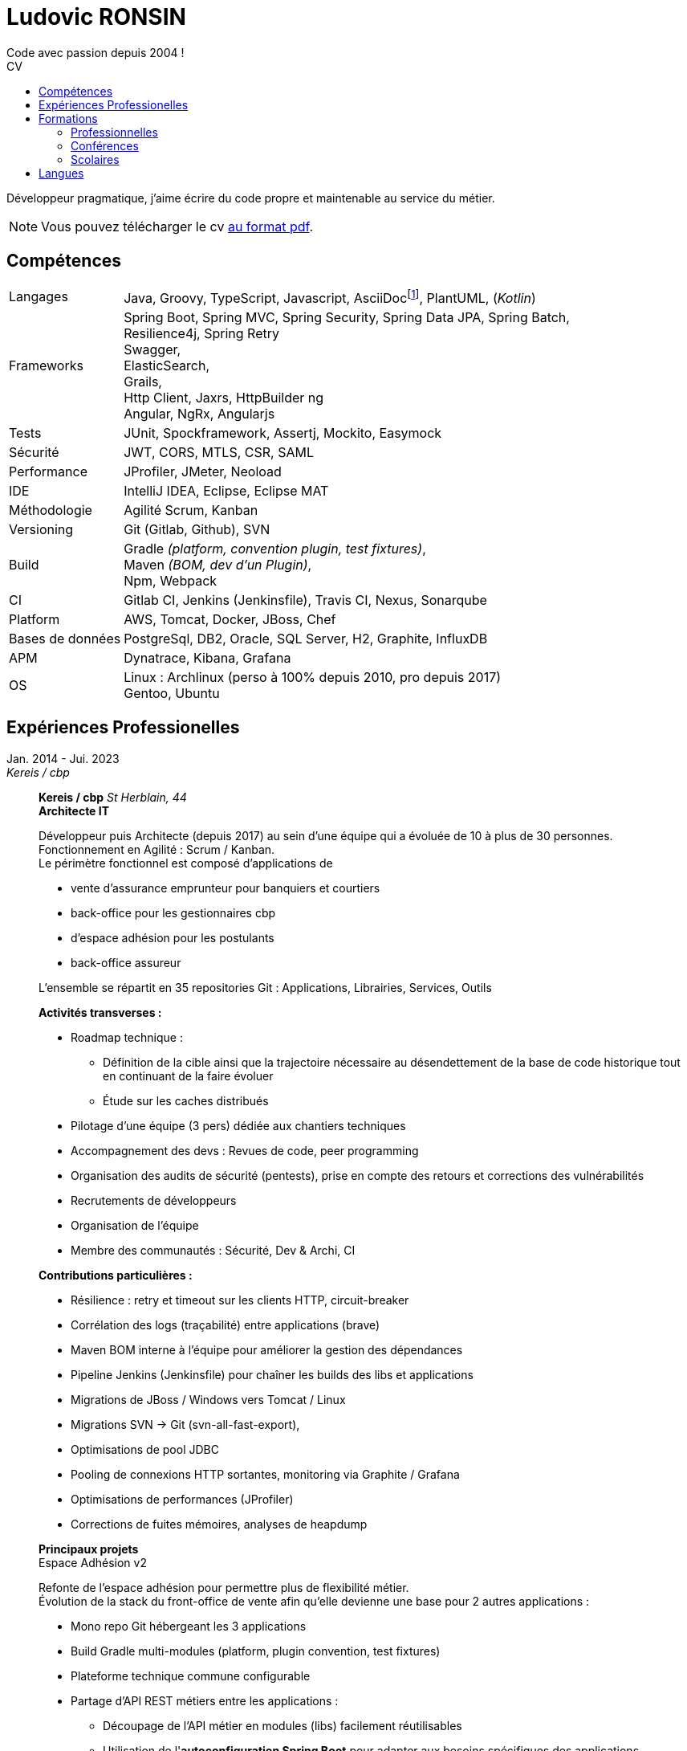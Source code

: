:title: Ludovic RONSIN
:description: CV de Ludovic RONSIN, développeur depuis 2004
:lang: fr
:keywords: Ludovic RONSIN, CV

:doctype: article
:docinfo:
:icons: font

:last-update-label: Dernière modification

:toc: left
ifdef::backend-pdf[]
:toc: preamble
endif::[]
:toc-title: CV
:toclevels: 2

:stylesheet: theme/html-theme.css

:pdf-themesdir: theme
:pdf-theme: pdf-theme.yml

// Custom attributes
:dd-labelwidth: 18%
:dd-itemwidth: 82%

:asciidoc-link: https://asciidoctor.org[AsciiDoc^]
:git-remote-link: https://github.com/zeludo/zeludo.github.io[Github^]
:html-link: https://zeludo.github.io[en ligne]
:pdf-link: link:CV_Ludovic_RONSIN.pdf[au format pdf^]

= Ludovic RONSIN
Code avec passion depuis 2004 !

Développeur pragmatique, j'aime écrire du code propre et maintenable au service du métier.

ifdef::backend-pdf[]
NOTE: Vous pouvez consulter ce CV {html-link} dans une version à jour !
endif::[]

ifdef::backend-html5[]
NOTE: Vous pouvez télécharger le cv {pdf-link}.
endif::[]


== Compétences

[horizontal.skills,labelwidth={dd-labelwidth},itemwidth={dd-itemwidth}]
Langages        :: Java, Groovy, TypeScript, Javascript,
                   AsciiDocfootnote:asciidoc[Ce CV est écrit en {asciidoc-link} :)
                   Les sources sont consultables sur {git-remote-link}],
                   PlantUML, (_Kotlin_)
Frameworks      :: Spring Boot, Spring MVC, Spring Security, Spring Data JPA, Spring Batch, +
                   Resilience4j, Spring Retry +
                   Swagger, +
                   ElasticSearch, +
                   Grails, +
                   Http Client, Jaxrs, HttpBuilder ng +
                   Angular, NgRx, Angularjs
Tests           :: JUnit, Spockframework, Assertj, Mockito, Easymock
Sécurité        :: JWT, CORS, MTLS, CSR, SAML
Performance     :: JProfiler, JMeter, Neoload
IDE             :: IntelliJ IDEA, Eclipse, Eclipse MAT
Méthodologie    :: Agilité Scrum, Kanban
Versioning      :: Git (Gitlab, Github), SVN
Build           :: Gradle _(platform, convention plugin, test fixtures)_, +
                   Maven _(BOM, dev d'un Plugin)_, +
                   Npm, Webpack
CI              :: Gitlab CI,
                   Jenkins (Jenkinsfile),
                   Travis CI, Nexus, Sonarqube
Platform        :: AWS, Tomcat, Docker, JBoss, Chef
Bases de données:: PostgreSql, DB2, Oracle, SQL Server, H2, Graphite, InfluxDB
APM             :: Dynatrace, Kibana, Grafana
OS              :: Linux : Archlinux (perso à 100% depuis 2010, pro depuis 2017) +
                           Gentoo, Ubuntu

<<<
== Expériences Professionelles

// [horizontal,labelwidth={dd-labelwidth},itemwidth={dd-itemwidth}]
Jan. 2014 - Jui. 2023::
[.entreprise]_Kereis / cbp_::
+
[[sectiontest]]
****
[.client]*Kereis / cbp*
[.lieu]_St Herblain, 44_ +
[.poste]*Architecte IT*

Développeur puis Architecte (depuis 2017) au sein d'une équipe qui a évoluée de 10 à plus de 30 personnes. +
Fonctionnement en Agilité : Scrum / Kanban. +
Le périmètre fonctionnel est composé d'applications de

    * vente d'assurance emprunteur pour banquiers et courtiers
    * back-office pour les gestionnaires cbp
    * d'espace adhésion pour les postulants
    * back-office assureur

L'ensemble se répartit en 35 repositories Git : Applications, Librairies, Services, Outils


.*Activités transverses :*
--
    * Roadmap technique :
    ** Définition de la cible ainsi que la trajectoire nécessaire au désendettement de la base de code historique tout en continuant de la faire évoluer
    ** Étude sur les caches distribués
    * Pilotage d'une équipe (3 pers) dédiée aux chantiers techniques
    * Accompagnement des devs : Revues de code, peer programming
    * Organisation des audits de sécurité (pentests), prise en compte des retours et corrections des vulnérabilités
    * Recrutements de développeurs
    * Organisation de l'équipe
    * Membre des communautés : Sécurité, Dev & Archi, CI
--


.*Contributions particulières :*
--
    * Résilience : retry et timeout sur les clients HTTP, circuit-breaker
    * Corrélation des logs (traçabilité) entre applications (brave)
    * Maven BOM interne à l'équipe pour améliorer la gestion des dépendances
    * Pipeline Jenkins (Jenkinsfile) pour chaîner les builds des libs et applications
    * Migrations de JBoss / Windows vers Tomcat / Linux
    * Migrations SVN -> Git (svn-all-fast-export),
    * Optimisations de pool JDBC
    * Pooling de connexions HTTP sortantes, monitoring via Graphite / Grafana
    * Optimisations de performances (JProfiler)
    * Corrections de fuites mémoires, analyses de heapdump
--


.*Principaux projets*
--

.Espace Adhésion v2
**********
Refonte de l'espace adhésion pour permettre plus de flexibilité métier. +
Évolution de la stack du front-office de vente afin qu'elle devienne une base pour 2 autres applications :

    * Mono repo Git hébergeant les 3 applications
    * Build Gradle multi-modules (platform, plugin convention, test fixtures)
    * Plateforme technique commune configurable
    * Partage d'API REST métiers entre les applications :
    ** Découpage de l'API métier en modules (libs) facilement réutilisables
    ** Utilisation de l'*autoconfiguration Spring Boot* pour adapter aux besoins spécifiques des applications
    ** Définition des services exposés et de leurs habilitations par application

[horizontal.tech,labelwidth={dd-labelwidth},itemwidth={dd-itemwidth}]
Env. technique :::
Groovy, Java, Spring Boot, Gradle, Swagger (Springfox), Asciidoc, Spockframework, Quartz Scheduler
**********


.Sésame v5
**********
Application de vente d'assurance emprunteur destinée à des conseillers bancaires / courtiers. +
API pour l'intégration avec les partenaires (CRM, comparateurs internets, ...) +

*Backend* : API REST en Spring Boot

    * API interne métier, qui masque la complexité du modèle métier legacy
    * API à destination des partenaires
    * Documentation HTML de l'api générée et exposée par l'application
    * Annotations customs de validation, gestion des habilitations
    * Sécurité :
    ** CORS, Content Security Policy
    ** Validation stricte des entrées, nettoyage AntiSamy
    * Réflexion sur l'UX
    * Accompagnement des partenaires
    * Définition de stratégies de migration

*Frontend* : Angular, Store NgRx (*programmation réactive*)


[horizontal.tech,labelwidth={dd-labelwidth},itemwidth={dd-itemwidth}]
Env. technique :::
* Groovy, Java, Spring Boot (Actuator), Spring Security, Hibernate, Gradle, ehcache, Swagger (Springfox), Asciidoc, Spockframework
* DB2, H2, ElasticSearch
* TypeScript, Angular, NgRx, Karma, Jasmine, Npm
**********


.Edition
**********
API de génération de documents PDF.

* Conversion HTML en PDF
* Tag customs pour permettre ue meilleure réusabilité des JSP

[horizontal.tech,labelwidth={dd-labelwidth},itemwidth={dd-itemwidth}]
Env. technique :::
Java, Spring MVC, JSP, Flyingsaucer, Jetty, AWS
**********


.Espace Adhésion / Questionnaire de Santé
**********
Espace à destination des postulants, leur permettant de remplir leur questionnaire de santé et signer numériquement (Docaposte) leurs documents d'adhésion. +
Les applications sont composées de backend et frontend qui communiquent en REST.

* Sécurité :
** Appel de services REST avec authentification MTLS
** Pull Request sur la lib grails spring security pour corriger une faille sur la gestion des tokens JWT
** hébergement HADS pour les données médicales
* Planification de tâches : Relances postulants, Rattrapage des erreurs / indisponibilités des services externes.
* Programmation paralléle
* Envoi de SMS

[horizontal.tech,labelwidth={dd-labelwidth},itemwidth={dd-itemwidth}]
Env. technique :::
* Groovy, Grails, Gorm, Gpars, Spring Security Rest, JWT, Liquibase, HttpBuilder, Spockframework, Quartz Scheduler
* Javascript, Angularjs, Grunt, Bower, Karma, Jasmine, Npm
* PostgreSql, H2
* AWS / Clever Cloud, Travis CI
**********


.Portail partenaire
**********
Portail de connexion aux applications pour les partenaires. +

* Ajout de la possibilité de se connecter en *SAML 2*.
* Gestion de l'authentification et routage des flux aux applications

[horizontal.tech,labelwidth={dd-labelwidth},itemwidth={dd-itemwidth}]
Env. technique :::
Java, Spring Security SAML, Apache Camel, Shibboleth IdP
**********


.Gestion des commissions
**********
Batches comptables de calcul des commissions

* Optimisation de batches
* Mise en place de files de messages MQ Series consommées en JMS

[horizontal.tech,labelwidth={dd-labelwidth},itemwidth={dd-itemwidth}]
Env. technique ::: Java, Spring Batch, Spring JMS, MQ Series
**********

--
****

Fév. 2010 - Jan 2014::
[.entreprise]_SQLI_::
+
****
[.client]*Cbp*
[.lieu]_St Herblain, 44_ +
[.poste]*Ingénieur de conception et développement*

.Tarification
**********

* Refonte du moteur de tarification de manière modulaire et extensible, afin de simplifier l'intégration de nouveaux produits.
* Migrations des anciens produits
* Import de grille de tarif par fichier MS Excel
* Tests end to end

[horizontal.tech, labelwidth={dd-labelwidth},itemwidth={dd-itemwidth}]
Env. technique ::: Java, Spring, Hibernate, Apache POI, Junit, AssertJ
**********

.Sésame v4
**********

Intégration d'un nouveau distributeur sur le front-office de vente d'assurance emprunteur.

[horizontal.tech,labelwidth={dd-labelwidth},itemwidth={dd-itemwidth}]
Env. technique ::: Java, Spring, GWT
**********


.Clavis
**********
Module SSO pour authentification des partenaires basé sur Atlassian Crowd :

* Filtre de servlet de validation de l'authentification
* Mire de login
* Application d'administration des comptes

[horizontal.tech,labelwidth={dd-labelwidth},itemwidth={dd-itemwidth}]
Env. technique ::: Java, Spring, GWT, Atlassian Crowd, Fitnesse
**********

****


Jui. 2009 - Fév. 2010::
[.entreprise]_SQLI_::
+
****
[horizontal,labelwidth={dd-labelwidth},itemwidth={dd-itemwidth}]
[.client]*Satori*
[.lieu]_Couëron, 44_ +
[.poste]*Ingénieur de conception et développement .Net*

Projet en régie. Équipe de 8 personnes. +
Corrections d'anomalies et réalisation d'évolutions sur une solution complète de gestion de billetterie et boutique :
Programmation,
vente (caisse, web, bornes tactiles),
édition de billets (papier, numérique),
gestion client,
contrôle d'accès, ...

* Chiffrages
* Spécifications fonctionnelles
* Conceptions techniques
* Développements
* Tests

[horizontal.tech, labelwidth={dd-labelwidth},itemwidth={dd-itemwidth}]
Env. technique:::
*.Net 3.5* : C#, WCF, WinForm, ASP.NET, Compact Framework, Web Services +
IIS 6, SQL Server 2005, Team Foundation Server, Visual Studio 2005 Team System
****

Mars 2008 - Juin 2009::
[.entreprise]_SQLI_::
+
****
[.client]*Civitas (Cegid)*
[.lieu]_Nantes, 44_ +
[.poste]*+Ingénieur de conception et développement J2EE+* +

Projet en régie. Équipe de 5 à 15 personnes.

Développement de nouvelles fonctionnalités et intégration à l’existant sur une application web de gestion financière pour les collectivités locales et les établissements publics.

* Chiffrages
* Spécifications fonctionnelles
* Mise en place de process techniques
* Conception technique
* Développements
* Modification du Framework Civitas et formation des développeurs

[horizontal.tech, labelwidth={dd-labelwidth},itemwidth={dd-itemwidth}]
Env. technique:::
Java EE 6, Hibernate, JUnit, DBUnit, Oracle 10, Eclipse
****

Déc. 2006 - Mars 2008::
[.entreprise]_SQLI_::
+
****
[.client]*Satori*
[.lieu]_Couëron, 44_ +
[.poste]*Ingénieur de conception et développement .Net*

Projet au forfait. Équipe de 10 à 15 personnes. +
Corrections d'anomalies et réalisation d'évolutions sur une solution complète de gestion de billetterie et boutique :
Programmation,
vente (caisse, web, bornes tactiles),
édition de billets (papier, numérique),
gestion client,
contrôle d'accès, ...

* Définition d'exigences
* Chiffrages
* Spécifications fonctionnelles
* Conceptions techniques
* Développements
* Tests

[horizontal.tech, labelwidth={dd-labelwidth},itemwidth={dd-itemwidth}]
Env. technique:::
* .Net 2.0 : C#2.0, WinForm, ASP.NET, Compact Framework, Web Services +
* IIS 6 SQL Server 2005, Team Foundation Server, Visual Studio 2005 Team System

****

Sept. 2005 - Nov. 2006::
[.entreprise]*dixip*::
+
****
[.client]*MDPH 56*
[.lieu]_Hennebont (56)_ +
[.poste]*Ingénieur de conception et  développement* +

Conception, réalisation d'un système sécurisé de partage d'informations entre des logiciels hétérogènes existants (EAI).
Architecture flexible et évolutive (plugins).
Le système permet la mise en commun de données provenant de différentes structures publiques d'accompagnement de personnes handicapées.
Les données recueillies constituent un dossier qui permet de faciliter l'évaluation des besoins matériels et financiers de la personne.

* Spécifications techniques
* Responsable technique des développements (2 développeurs)
* Développements : Protocole de communication client/serveur, Serveur (Service Windows + Interface de contrôle et paramétrage)
* Fonction SQL de recherche de noms en phonétique (_soundex_)
* Formation d'un développeur Access à la programmation Objet

[horizontal.tech, labelwidth={dd-labelwidth},itemwidth={dd-itemwidth}]
Env. technique:::
.Net 2.0 : C#2.0, WinForms, Custom Controls, TCP, Services Windows, Remoting, Serialization, Data Set, API Windows +
SQL Server 2000, Visual Studio 2005, *SSL* 3 (AES 256), *Hash MD5*, XML

****

Mar. 2005 - Sept. 2005::
[.entreprise]_dixip_::
+
****
[.client]*dixip*
[.lieu]_Lorient (56)_ +
[.poste]*Analyste programmeur / Formateur* +

* Conception et Réalisation d'applications mobiles sur Smartphones et PDA
* Développement d’applications Web

[horizontal.tech, labelwidth={dd-labelwidth},itemwidth={dd-itemwidth}]
Env. technique:::
* Java J2ME : J2ME Polish, Bluetooth, HTTP, *AES*, MD5 +
* 1.NET CF 2.0 : C#, *Bluetooth* +
* Java J2EE, Struts, Hibernate, MySQL

****


Fév. 2005::
[.entreprise]_dixip_::
+
****
[.client]*Groupement Informatique du Crédit Mutuel*
[.lieu]_Brest (29)_ +
[.poste]*Ingénieur de conception et  développement*

Application de consultation d’informations bancaires sur Smartphone.

* Conception et réalisation
* Livraison du code source
* Formation de 4 développeurs à la plateforme et outils utilisés (3 jours en régie)

[horizontal.tech, labelwidth={dd-labelwidth},itemwidth={dd-itemwidth}]
Env. technique:::
Java J2ME sous NetBean, HTTPS, J2ME Polish (GUI)

****


Oct. 2004 - Jan. 2005::
[.entreprise]_dixip_::
+
****
[.client]*Logisyst56*
[.lieu]_Éditeur de logiciel, Hennebont (56)_ +
[.poste]*Analyste programmeur / Formateur* +

Maintenance et évolution d’un logiciel de gestion d’un magasin de matériel médical.

* Modifications fonctionnelles et corrections de    bugs
* Installation chez le client
* Formation d'utilisateurs
* Hotline

[horizontal.tech, labelwidth={dd-labelwidth},itemwidth={dd-itemwidth}]
Env. technique:::
VBA Access 2003 (Interface), SQL Server 2000

****


== Formations

=== Professionnelles

[horizontal.formations, labelwidth={dd-labelwidth},itemwidth={dd-itemwidth}]
2020 :: Advanced Architecting on AWS _(3j)_
2019 :: Angular / TypeScript / RxJS _(5j)_
        Architecting on AWS _(3j)_
2018 :: Domain Driven Design - Cyrille Martraire _(3j)_
2017 :: Machine learning*, cours du soir ML Week _(20h)_
2016 :: Git _(3j)_
2015 :: Linux _(2j)_
2014 :: Développement java _(3j)_ +
        HTML + CSS _(2j)_ +
2010 :: Spring + JPA _(4j)_

=== Conférences

[horizontal.formations, labelwidth={dd-labelwidth},itemwidth={dd-itemwidth}]
Devoxx France   :: 2013, 2014, 2015, 2017, 2020, 2022
Devfest Nantes  :: 2015, 2016, 2017, 2018, 2019, 2021, 2022
BreizhCamp      :: 2015

=== Scolaires

[horizontal.formations,labelwidth={dd-labelwidth},itemwidth={dd-itemwidth}]
2002 - 2004 ::
    Licence et Maîtrise GEII _(Génie Électrique et Informatique Industrielle)_
    [.small]+option Ingénierie des circuits et des systèmes+ +
    _IUP de Lorient (56)_

2001 - 2002 ::
    DUT GEII
    [.small]+option Réseaux Locaux Industriels+ +
    _IUT de Lannion (22)_

2000 ::
    Baccalauréat série Scientifique
    [.small]+option Technologie Industrielle+ +
    _Lycée La Mennais à Ploërmel (56)_


== Langues

[horizontal.formations,labelwidth={dd-labelwidth},itemwidth={dd-itemwidth}]
Anglais ::
    Courant +
    TOEIC (2002) : 820/995 +
    Séjour de 3 mois à Cardiff (UK) en 2003
Allemand ::
    Scolaire

